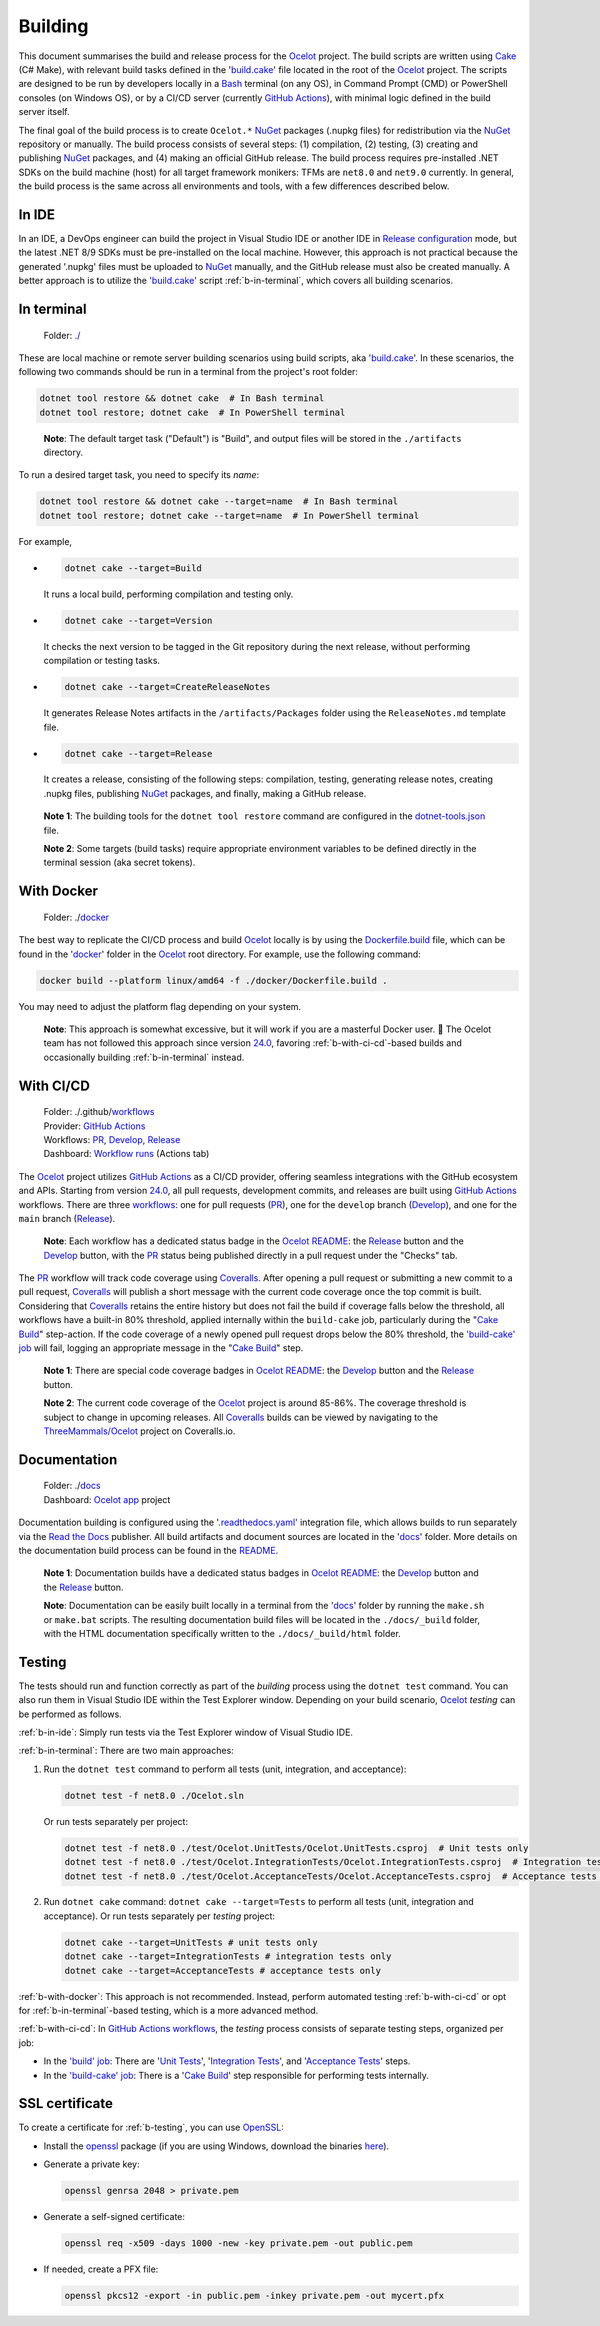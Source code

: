 .. _Ocelot: https://github.com/ThreeMammals/Ocelot
.. _Cake: https://cakebuild.net
.. _Bash: https://www.gnu.org/software/bash
.. _build.cake: https://github.com/ThreeMammals/Ocelot/blob/main/build.cake
.. _GitHub Actions: https://docs.github.com/en/actions
.. _NuGet: https://www.nuget.org/profiles/ThreeMammals

Building
========

This document summarises the build and release process for the `Ocelot`_ project.
The build scripts are written using `Cake`_ (C# Make), with relevant build tasks defined in the '`build.cake`_' file located in the root of the `Ocelot`_ project.
The scripts are designed to be run by developers locally in a `Bash`_ terminal (on any OS), in Command Prompt (CMD) or PowerShell consoles (on Windows OS),
or by a CI/CD server (currently `GitHub Actions`_), with minimal logic defined in the build server itself.

The final goal of the build process is to create ``Ocelot.*`` `NuGet`_ packages (.nupkg files) for redistribution via the `NuGet`_ repository or manually.
The build process consists of several steps: (1) compilation, (2) testing, (3) creating and publishing `NuGet`_ packages, and (4) making an official GitHub release.
The build process requires pre-installed .NET SDKs on the build machine (host) for all target framework monikers: TFMs are ``net8.0`` and ``net9.0`` currently.
In general, the build process is the same across all environments and tools, with a few differences described below.

.. _b-in-ide:

In IDE
------
.. _Release configuration: https://learn.microsoft.com/en-us/visualstudio/debugger/how-to-set-debug-and-release-configurations?view=vs-2022

In an IDE, a DevOps engineer can build the project in Visual Studio IDE or another IDE in `Release configuration`_ mode, but the latest .NET 8/9 SDKs must be pre-installed on the local machine.
However, this approach is not practical because the generated '.nupkg' files must be uploaded to `NuGet`_ manually, and the GitHub release must also be created manually.
A better approach is to utilize the '`build.cake`_' script :ref:`b-in-terminal`, which covers all building scenarios.

.. _b-in-terminal:

In terminal
-----------
.. _./: https://github.com/ThreeMammals/Ocelot/tree/main/

  Folder: `./`_

These are local machine or remote server building scenarios using build scripts, aka '`build.cake`_'.
In these scenarios, the following two commands should be run in a terminal from the project's root folder:

.. code-block:: shell

  dotnet tool restore && dotnet cake  # In Bash terminal
  dotnet tool restore; dotnet cake  # In PowerShell terminal

.. _break: http://break.do

  **Note**: The default target task ("Default") is "Build", and output files will be stored in the ``./artifacts`` directory.

To run a desired target task, you need to specify its *name*:

.. code-block:: shell

  dotnet tool restore && dotnet cake --target=name  # In Bash terminal
  dotnet tool restore; dotnet cake --target=name  # In PowerShell terminal

For example,

- .. code-block:: shell

    dotnet cake --target=Build

  It runs a local build, performing compilation and testing only.

- .. code-block:: shell

    dotnet cake --target=Version
  
  It checks the next version to be tagged in the Git repository during the next release, without performing compilation or testing tasks.

- .. code-block:: shell

    dotnet cake --target=CreateReleaseNotes
  
  It generates Release Notes artifacts in the ``/artifacts/Packages`` folder using the ``ReleaseNotes.md`` template file.

- .. code-block:: shell

    dotnet cake --target=Release

  It creates a release, consisting of the following steps: compilation, testing, generating release notes, creating .nupkg files, publishing `NuGet`_ packages, and finally, making a GitHub release.

.. _dotnet-tools.json: https://github.com/ThreeMammals/Ocelot/blob/main/.config/dotnet-tools.json

  **Note 1**: The building tools for the ``dotnet tool restore`` command are configured in the `dotnet-tools.json`_ file.

  **Note 2**: Some targets (build tasks) require appropriate environment variables to be defined directly in the terminal session (aka secret tokens).

.. _b-with-docker:

With Docker
-----------
.. _docker: https://github.com/ThreeMammals/Ocelot/tree/main/docker
.. _Dockerfile.build: https://github.com/ThreeMammals/Ocelot/blob/main/docker/Dockerfile.build
.. _24.0: https://github.com/ThreeMammals/Ocelot/releases/tag/24.0.0

  Folder: ./`docker`_

The best way to replicate the CI/CD process and build `Ocelot`_ locally is by using the `Dockerfile.build`_ file, which can be found in the '`docker`_' folder in the `Ocelot`_ root directory.
For example, use the following command:

.. code-block:: shell

  docker build --platform linux/amd64 -f ./docker/Dockerfile.build .

You may need to adjust the platform flag depending on your system.

  **Note**: This approach is somewhat excessive, but it will work if you are a masterful Docker user. 🙂
  The Ocelot team has not followed this approach since version `24.0`_, favoring :ref:`b-with-ci-cd`-based builds and occasionally building :ref:`b-in-terminal` instead.

.. _b-with-ci-cd:

With CI/CD
----------
.. _workflows: https://github.com/ThreeMammals/Ocelot/tree/main/.github/workflows 
.. _PR: https://github.com/ThreeMammals/Ocelot/blob/main/.github/workflows/pr.yml
.. _Develop: https://github.com/ThreeMammals/Ocelot/blob/main/.github/workflows/develop.yml
.. _Release: https://github.com/ThreeMammals/Ocelot/blob/main/.github/workflows/release.yml
.. _Coveralls: https://coveralls.io
.. |ReleaseButton| image:: https://github.com/ThreeMammals/Ocelot/actions/workflows/release.yml/badge.svg
   :target: https://github.com/ThreeMammals/Ocelot/actions/workflows/release.yml
   :alt: Release Status
.. |DevelopButton| image:: https://github.com/ThreeMammals/Ocelot/actions/workflows/develop.yml/badge.svg
   :target: https://github.com/ThreeMammals/Ocelot/actions/workflows/develop.yml
   :alt: Development Status
.. |DevelopCoveralls| image:: https://coveralls.io/repos/github/ThreeMammals/Ocelot/badge.svg?branch=develop
   :target: https://coveralls.io/github/ThreeMammals/Ocelot?branch=develop
   :alt: Coveralls Status
.. |ReleaseCoveralls| image:: https://coveralls.io/repos/github/ThreeMammals/Ocelot/badge.svg?branch=main
   :target: https://coveralls.io/github/ThreeMammals/Ocelot?branch=main
   :alt: Coveralls Status
.. _break2: http://break.do

  | Folder: ./.github/`workflows`_
  | Provider: `GitHub Actions`_
  | Workflows: `PR`_, `Develop`_, `Release`_
  | Dashboard: `Workflow runs <https://github.com/ThreeMammals/Ocelot/actions>`_ (Actions tab)

The `Ocelot`_ project utilizes `GitHub Actions`_ as a CI/CD provider, offering seamless integrations with the GitHub ecosystem and APIs.
Starting from version `24.0`_, all pull requests, development commits, and releases are built using `GitHub Actions`_ workflows.
There are three `workflows`_: one for pull requests (`PR`_), one for the ``develop`` branch (`Develop`_), and one for the ``main`` branch (`Release`_).

  **Note**: Each workflow has a dedicated status badge in the `Ocelot README`_:
  the `Release`_ |ReleaseButton| button and the `Develop`_ |DevelopButton| button, with the `PR`_ status being published directly in a pull request under the "Checks" tab.

The `PR`_ workflow will track code coverage using `Coveralls`_.
After opening a pull request or submitting a new commit to a pull request, `Coveralls`_ will publish a short message with the current code coverage once the top commit is built.
Considering that `Coveralls`_ retains the entire history but does not fail the build if coverage falls below the threshold, all workflows have a built-in 80% threshold,
applied internally within the ``build-cake`` job, particularly during the "`Cake Build`_" step-action.
If the code coverage of a newly opened pull request drops below the 80% threshold, the `'build-cake' job`_ will fail, logging an appropriate message in the "`Cake Build`_" step.

  **Note 1**: There are special code coverage badges in `Ocelot README`_: the `Develop`_ |DevelopCoveralls| button and the `Release`_ |ReleaseCoveralls| button.

  **Note 2**: The current code coverage of the `Ocelot`_ project is around 85-86%. The coverage threshold is subject to change in upcoming releases.
  All `Coveralls`_ builds can be viewed by navigating to the `ThreeMammals/Ocelot <https://coveralls.io/github/ThreeMammals/Ocelot>`_ project on Coveralls.io.

Documentation
-------------
.. _docs: https://github.com/ThreeMammals/Ocelot/tree/main/docs
.. _.readthedocs.yaml: https://github.com/ThreeMammals/Ocelot/blob/main/.readthedocs.yaml
.. _Read the Docs: https://about.readthedocs.com
.. _Ocelot app: https://app.readthedocs.org/projects/ocelot/
.. _README: https://github.com/ThreeMammals/Ocelot/blob/main/docs/readme.md
.. _Ocelot README: https://github.com/ThreeMammals/Ocelot/blob/main/README.md
.. |ReleaseDocs| image:: https://readthedocs.org/projects/ocelot/badge/?version=latest&style=flat-square
   :target: https://app.readthedocs.org/projects/ocelot/builds/?version__slug=latest
   :alt: ReadTheDocs Status
.. |DevelopDocs| image:: https://readthedocs.org/projects/ocelot/badge/?version=develop&style=flat-square
   :target: https://app.readthedocs.org/projects/ocelot/builds/?version__slug=develop
   :alt: ReadTheDocs Status
.. _break3: http://break.do

  | Folder: ./`docs`_
  | Dashboard: `Ocelot app`_ project

Documentation building is configured using the '`.readthedocs.yaml`_' integration file, which allows builds to run separately via the `Read the Docs`_ publisher.
All build artifacts and document sources are located in the '`docs`_' folder.
More details on the documentation build process can be found in the `README`_.

  **Note 1**: Documentation builds have a dedicated status badges in `Ocelot README`_: the `Develop`_ |DevelopDocs| button and the `Release`_ |ReleaseDocs| button.

  **Note**: Documentation can be easily built locally in a terminal from the '`docs`_' folder by running the ``make.sh`` or ``make.bat`` scripts.
  The resulting documentation build files will be located in the ``./docs/_build`` folder, with the HTML documentation specifically written to the ``./docs/_build/html`` folder.

.. _b-testing:

Testing
-------

The tests should run and function correctly as part of the *building* process using the ``dotnet test`` command.
You can also run them in Visual Studio IDE within the Test Explorer window.
Depending on your build scenario, `Ocelot`_ *testing* can be performed as follows.

:ref:`b-in-ide`: Simply run tests via the Test Explorer window of Visual Studio IDE.

:ref:`b-in-terminal`: There are two main approaches:

1. Run the ``dotnet test`` command to perform all tests (unit, integration, and acceptance):

   .. code-block:: shell

      dotnet test -f net8.0 ./Ocelot.sln

   Or run tests separately per project:

   .. code-block:: shell

      dotnet test -f net8.0 ./test/Ocelot.UnitTests/Ocelot.UnitTests.csproj  # Unit tests only
      dotnet test -f net8.0 ./test/Ocelot.IntegrationTests/Ocelot.IntegrationTests.csproj  # Integration tests only
      dotnet test -f net8.0 ./test/Ocelot.AcceptanceTests/Ocelot.AcceptanceTests.csproj  # Acceptance tests only

2. Run ``dotnet cake`` command: ``dotnet cake --target=Tests`` to perform all tests (unit, integration and acceptance).
   Or run tests separately per *testing* project:

   .. code-block:: shell

      dotnet cake --target=UnitTests # unit tests only
      dotnet cake --target=IntegrationTests # integration tests only
      dotnet cake --target=AcceptanceTests # acceptance tests only

:ref:`b-with-docker`: This approach is not recommended.
Instead, perform automated testing :ref:`b-with-ci-cd` or opt for :ref:`b-in-terminal`-based testing, which is a more advanced method.

:ref:`b-with-ci-cd`: In `GitHub Actions`_ `workflows`_, the *testing* process consists of separate testing steps, organized per job:

* In the `'build' job`_: There are '`Unit Tests`_', '`Integration Tests`_', and '`Acceptance Tests`_' steps.
* In the `'build-cake' job`_: There is a '`Cake Build`_' step responsible for performing tests internally.

.. _'build' job: https://github.com/search?q=repo%3AThreeMammals%2FOcelot+build%3A+path%3A%2F%5E%5C.github%5C%2Fworkflows%5C%2F%2F&type=code
.. _Unit Tests: https://github.com/search?q=repo%3AThreeMammals%2FOcelot+%22Unit+Tests%22+path%3A%2F%5E%5C.github%5C%2Fworkflows%5C%2F%2F&type=code
.. _Integration Tests: https://github.com/search?q=repo%3AThreeMammals%2FOcelot+%22Integration+Tests%22+path%3A%2F%5E%5C.github%5C%2Fworkflows%5C%2F%2F&type=code
.. _Acceptance Tests: https://github.com/search?q=repo%3AThreeMammals%2FOcelot+%22Acceptance+Tests%22+path%3A%2F%5E%5C.github%5C%2Fworkflows%5C%2F%2F&type=code
.. _'build-cake' job: https://github.com/search?q=repo%3AThreeMammals%2FOcelot+%22-cake%3A%22+path%3A%2F%5E%5C.github%5C%2Fworkflows%5C%2F%2F&type=code
.. _Cake Build: https://github.com/search?q=repo%3AThreeMammals%2FOcelot+%22cake-build%2F%22+path%3A%2F%5E%5C.github%5C%2Fworkflows%5C%2F%2F&type=code

SSL certificate
---------------

To create a certificate for :ref:`b-testing`, you can use `OpenSSL <https://www.openssl.org/>`_:

* Install the `openssl <https://github.com/openssl/openssl>`__ package (if you are using Windows, download the binaries `here <https://www.openssl.org/source/>`_).
* Generate a private key:

  .. code-block:: bash

    openssl genrsa 2048 > private.pem

* Generate a self-signed certificate:

  .. code-block:: bash

    openssl req -x509 -days 1000 -new -key private.pem -out public.pem

* If needed, create a PFX file:

  .. code-block:: bash

    openssl pkcs12 -export -in public.pem -inkey private.pem -out mycert.pfx

